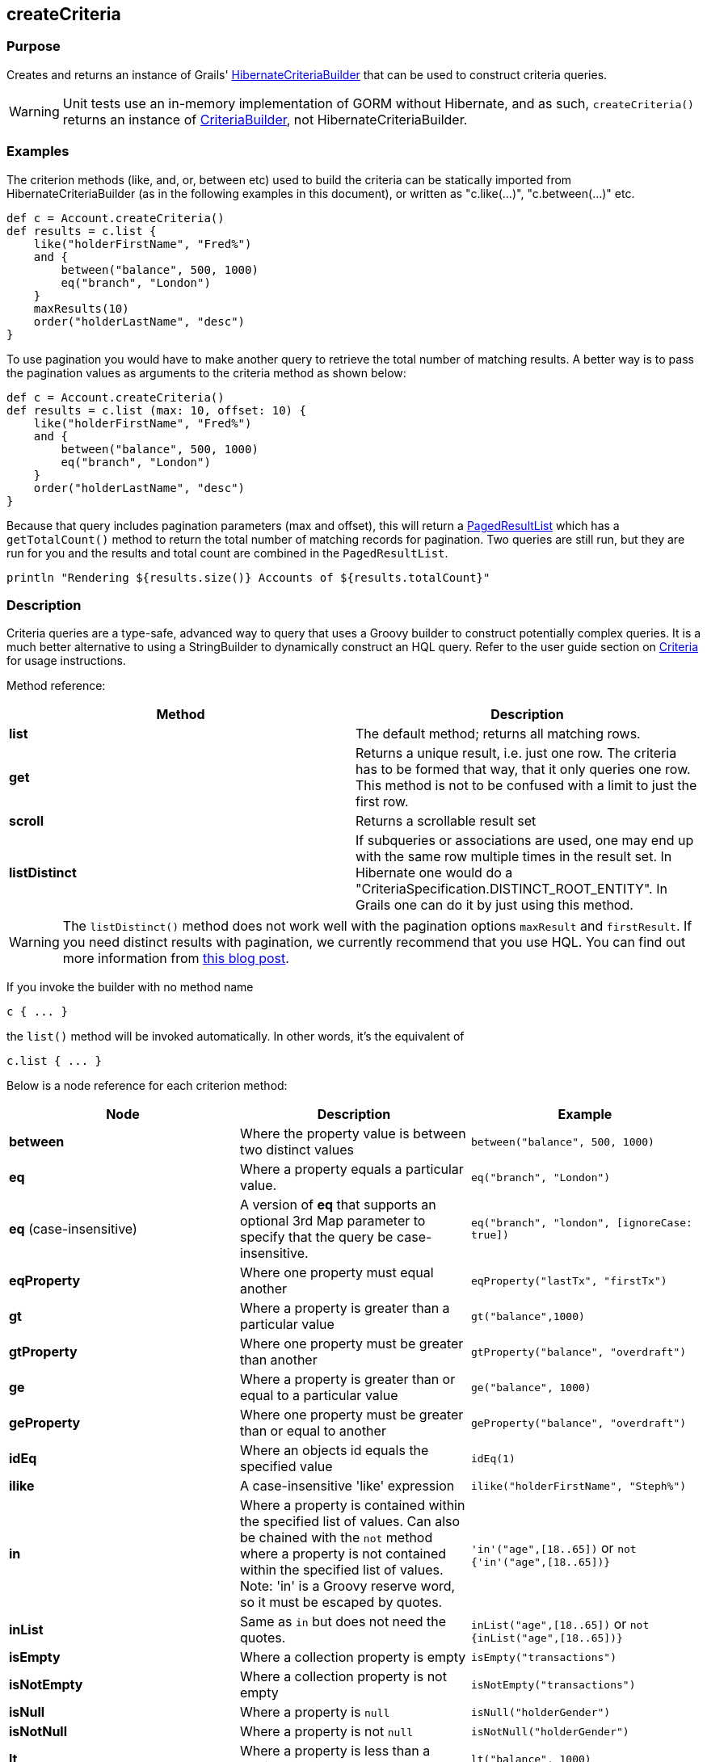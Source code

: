 
== createCriteria



=== Purpose


Creates and returns an instance of Grails' http://grails.github.io/grails-data-mapping/latest/api/grails/orm/HibernateCriteriaBuilder.html[HibernateCriteriaBuilder] that can be used to construct criteria queries.

WARNING: Unit tests use an in-memory implementation of GORM without Hibernate, and as such, `createCriteria()` returns an instance of http://grails.github.io/grails-data-mapping/latest/api/grails/gorm/CriteriaBuilder.html[CriteriaBuilder], not HibernateCriteriaBuilder.

=== Examples


The criterion methods (like, and, or, between etc) used to build the criteria can be statically imported from HibernateCriteriaBuilder (as in the following examples in this document), or written as "c.like(...)", "c.between(...)" etc.

[source,groovy]
----
def c = Account.createCriteria()
def results = c.list {
    like("holderFirstName", "Fred%")
    and {
        between("balance", 500, 1000)
        eq("branch", "London")
    }
    maxResults(10)
    order("holderLastName", "desc")
}
----

To use pagination you would have to make another query to retrieve the total number of matching results. A better way is to pass the pagination values as arguments to the criteria method as shown below:

[source,groovy]
----
def c = Account.createCriteria()
def results = c.list (max: 10, offset: 10) {
    like("holderFirstName", "Fred%")
    and {
        between("balance", 500, 1000)
        eq("branch", "London")
    }
    order("holderLastName", "desc")
}
----

Because that query includes pagination parameters (max and offset), this will return a http://grails.github.io/grails-data-mapping/latest/api/grails/orm/PagedResultList.html[PagedResultList] which has a `getTotalCount()` method to return the total number of matching records for pagination. Two queries are still run, but they are run for you and the results and total count are combined in the `PagedResultList`.

[source,groovy]
----
println "Rendering ${results.size()} Accounts of ${results.totalCount}"
----


=== Description


Criteria queries are a type-safe, advanced way to query that uses a Groovy builder to construct potentially complex queries. It is a much better alternative to using a StringBuilder to dynamically construct an HQL query. Refer to the user guide section on http://gorm.grails.org/6.0.x/hibernate/manual/index.html#criteria[Criteria] for usage instructions.

Method reference:

[cols="2*", options="header"]
|===

|Method|Description
|*list*|The default method; returns all matching rows.
|*get*|Returns a unique result, i.e. just one row. The criteria has to be formed that way, that it only queries one row. This method is not to be confused with a limit to just the first row.
|*scroll*|Returns a scrollable result set
|*listDistinct*|If subqueries or associations are used, one may end up with the same row multiple times in the result set. In Hibernate one would do a "CriteriaSpecification.DISTINCT_ROOT_ENTITY". In Grails one can do it by just using this method.
|===

WARNING: The `listDistinct()` method does not work well with the pagination options `maxResult` and `firstResult`. If you need distinct results with pagination, we currently recommend that you use HQL. You can find out more information from http://floledermann.blogspot.com/2007/10/solving-hibernate-criterias-distinct.html[this blog post].

If you invoke the builder with no method name

[source,groovy]
----
c { ... }
----

the `list()` method will be invoked automatically. In other words, it's the equivalent of

[source,groovy]
----
c.list { ... }
----

Below is a node reference for each criterion method:

[cols="3*", options="header"]
|===
|Node|Description|Example
|*between*|Where the property value is between two distinct values|`between("balance", 500, 1000)`
|*eq*|Where a property equals a particular value.|`eq("branch", "London")`
|*eq* (case-insensitive)|A version of *eq* that supports an optional 3rd Map parameter to specify that the query be case-insensitive.|`eq("branch", "london", [ignoreCase: true])`
|*eqProperty*|Where one property must equal another| `eqProperty("lastTx", "firstTx")`
|*gt*|Where a property is greater than a particular value|`gt("balance",1000)`
|*gtProperty*|Where one property must be greater than another| `gtProperty("balance", "overdraft")`
|*ge*|Where a property is greater than or equal to a particular value| `ge("balance", 1000)`
|*geProperty*|Where one property must be greater than or equal to another|`geProperty("balance", "overdraft")`
|*idEq*|Where an objects id equals the specified value|`idEq(1)`
|*ilike*|A case-insensitive 'like' expression| `ilike("holderFirstName", "Steph%")`
|*in*|Where a property is contained within the specified list of values. Can also be chained with the `not` method where a property is not contained within the specified list of values. Note: 'in' is a Groovy reserve word, so it must be escaped by quotes.| `'in'("age",[18..65])` or `not {'in'("age",[18..65])}`
|*inList*|Same as `in` but does not need the quotes.| `inList("age",[18..65])` or `not {inList("age",[18..65])}`
|*isEmpty*|Where a collection property is empty|`isEmpty("transactions")`
|*isNotEmpty*|Where a collection property is not empty| `isNotEmpty("transactions")`
|*isNull*|Where a property is `null`|`isNull("holderGender")`
|*isNotNull*|Where a property is not `null`|`isNotNull("holderGender")`
|*lt*|Where a property is less than a particular value| `lt("balance", 1000)`
|*ltProperty*|Where one property must be less than another| `ltProperty("balance", "overdraft")`
|*le*|Where a property is less than or equal to a particular value|`le("balance", 1000)`
|*leProperty*|Where one property must be less than or equal to another|`leProperty("balance", "overdraft")`
|*like*|Equivalent to SQL like expression| `like("holderFirstName", "Steph%")`
|*ne*|Where a property does not equal a particular value| `ne("branch", "London")`
|*neProperty*|Where one property does not equal another| `neProperty("lastTx", "firstTx")`
|*order*|Order the results by a particular property| `order("holderLastName", "desc")`
|*rlike*|Similar to like, but uses a regex. Only supported on Oracle and MySQL.| `rlike("holderFirstName", /Steph.+/)`
|*sizeEq*|Where a collection property's size equals a particular value| `sizeEq("transactions", 10)`
|*sizeGt*|Where a collection property's size is greater than a particular value| `sizeGt("transactions", 10)`
|*sizeGe*|Where a collection property's size is greater than or equal to a particular value| `sizeGe("transactions", 10)`
|*sizeLt*|Where a collection property's size is less than a particular value|`sizeLt("transactions", 10)`
|*sizeLe*|Where a collection property's size is less than or equal to a particular value|`sizeLe("transactions", 10)`
|*sizeNe*|Where a collection property's size is not equal to a particular value| `sizeNe("transactions", 10)`
|*sqlRestriction*|Use arbitrary SQL to modify the resultset|`sqlRestriction "char_length(first_name) = 4"`
|===

With dynamic finders, you have access to options such as `max`, `sort`, etc. These are available to criteria queries as well, but they have different names:

[cols="3*", options="header"]
|===
|Name|Description|Example
|*order*(String, String)|Specifies both the sort column (the first argument) and the sort order (either 'asc' or 'desc').|`order "age", "desc"`
|*firstResult*(int)|Specifies the offset for the results. A value of 0 will return all records up to the maximum specified.|`firstResult 20`
|*maxResults*(int)|Specifies the maximum number of records to return.|`maxResults 10`
|*cache*(boolean)|Indicates if the query should be cached (if the query cache is enabled).|`cache 'true'`
|===

Criteria also support the notion of projections. A projection is used to change the nature of the results. For example the following query uses a projection to count the number of distinct `branch` names that exist for each `Account`:

[source,groovy]
----
def c = Account.createCriteria()
def branchCount = c.get {
    projections {
        countDistinct "branch"
    }
}
----

The following table summarizes the different projections and what they do:

[cols="3*", options="header"]
|===
|Name|Description|Example
|*property*|Returns the given property in the returned results|`property("firstName")`
|*distinct*|Returns results using a single or collection of distinct property names|`distinct("fn") or distinct(['fn', 'ln'])`
|*avg*|Returns the average value of the given property|`avg("age")`
|*count*|Returns the count of the given property name|`count("branch")`
|*countDistinct*|Returns the count of the given property name for distinct rows|`countDistinct("branch")`
|*groupProperty*|Groups the results by the given property|`groupProperty("lastName")`
|*max*|Returns the maximum value of the given property|`max("age")`
|*min*|Returns the minimum value of the given property|`min("age")`
|*sum*|Returns the sum of the given property|`sum("balance")`
|*rowCount*|Returns count of the number of rows returned|`rowCount()`
|===
